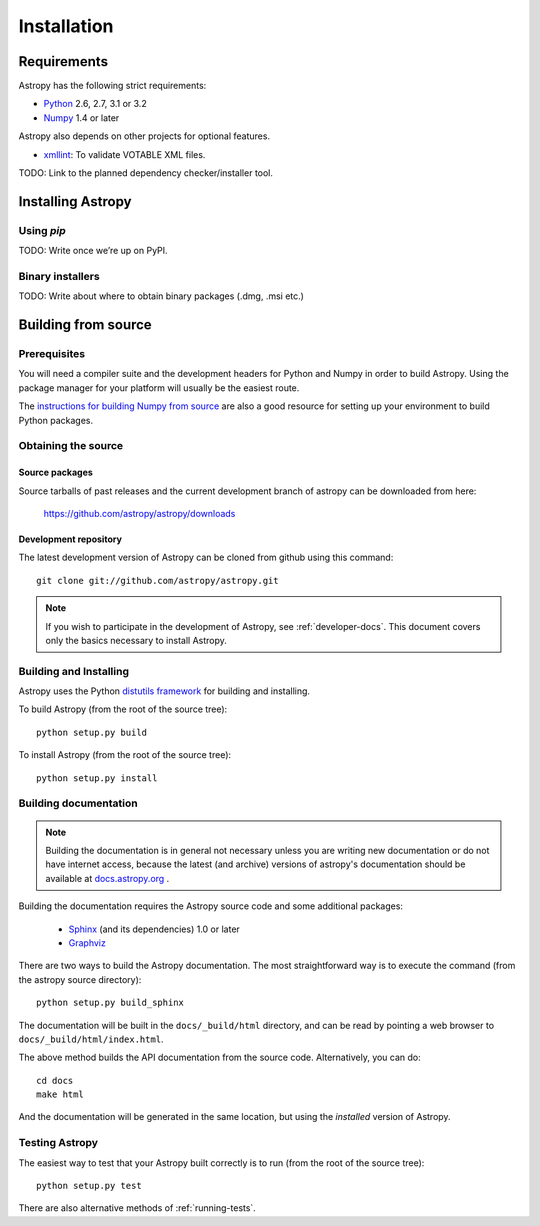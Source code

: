 Installation
============

Requirements
------------

Astropy has the following strict requirements:

- `Python <http://www.python.org/>`_ 2.6, 2.7, 3.1 or 3.2

- `Numpy <http://www.numpy.org/>`_ 1.4 or later

Astropy also depends on other projects for optional features.

- `xmllint <http://www.xmlsoft.org/>`_: To validate VOTABLE XML files.

TODO: Link to the planned dependency checker/installer tool.

Installing Astropy
------------------

Using `pip`
```````````

TODO: Write once we’re up on PyPI.

Binary installers
`````````````````

TODO: Write about where to obtain binary packages (.dmg, .msi etc.)

Building from source
--------------------

Prerequisites
`````````````

You will need a compiler suite and the development headers for Python
and Numpy in order to build Astropy.  Using the package manager for
your platform will usually be the easiest route.

The `instructions for building Numpy from source
<http://docs.scipy.org/doc/numpy/user/install.html>`_ are also a good
resource for setting up your environment to build Python packages.

Obtaining the source
````````````````````

Source packages
^^^^^^^^^^^^^^^

Source tarballs of past releases and the current development branch of
astropy can be downloaded from here:

   https://github.com/astropy/astropy/downloads

Development repository
^^^^^^^^^^^^^^^^^^^^^^

The latest development version of Astropy can be cloned from github
using this command::

   git clone git://github.com/astropy/astropy.git

.. note::

   If you wish to participate in the development of Astropy, see
   :ref:`developer-docs`.  This document covers only the basics
   necessary to install Astropy.

Building and Installing
```````````````````````

Astropy uses the Python `distutils framework
<http://docs.python.org/install/index.html>`_ for building and
installing.

To build Astropy (from the root of the source tree)::

    python setup.py build

To install Astropy (from the root of the source tree)::

    python setup.py install

.. _builddocs:

Building documentation
``````````````````````

.. note::
    Building the documentation is in general not necessary unless you
    are writing new documentation or do not have internet access, because
    the latest (and archive) versions of astropy's documentation should
    be available at `docs.astropy.org <http://docs.astropy.org>`_ .

Building the documentation requires the Astropy source code and some additional
packages:

    - `Sphinx <http://sphinx.pocoo.org>`_ (and its dependencies) 1.0 or later

    - `Graphviz <http://www.graphviz.org>`_

There are two ways to build the Astropy documentation. The most straightforward
way is to execute the command (from the astropy source directory)::

    python setup.py build_sphinx

The documentation will be built in the ``docs/_build/html`` directory, and can
be read by pointing a web browser to ``docs/_build/html/index.html``.

The above method builds the API documentation from the source code.
Alternatively, you can do::

    cd docs
    make html

And the documentation will be generated in the same location, but using the
*installed* version of Astropy.

Testing Astropy
```````````````

The easiest way to test that your Astropy built correctly is to run
(from the root of the source tree)::

    python setup.py test

There are also alternative methods of :ref:`running-tests`.

